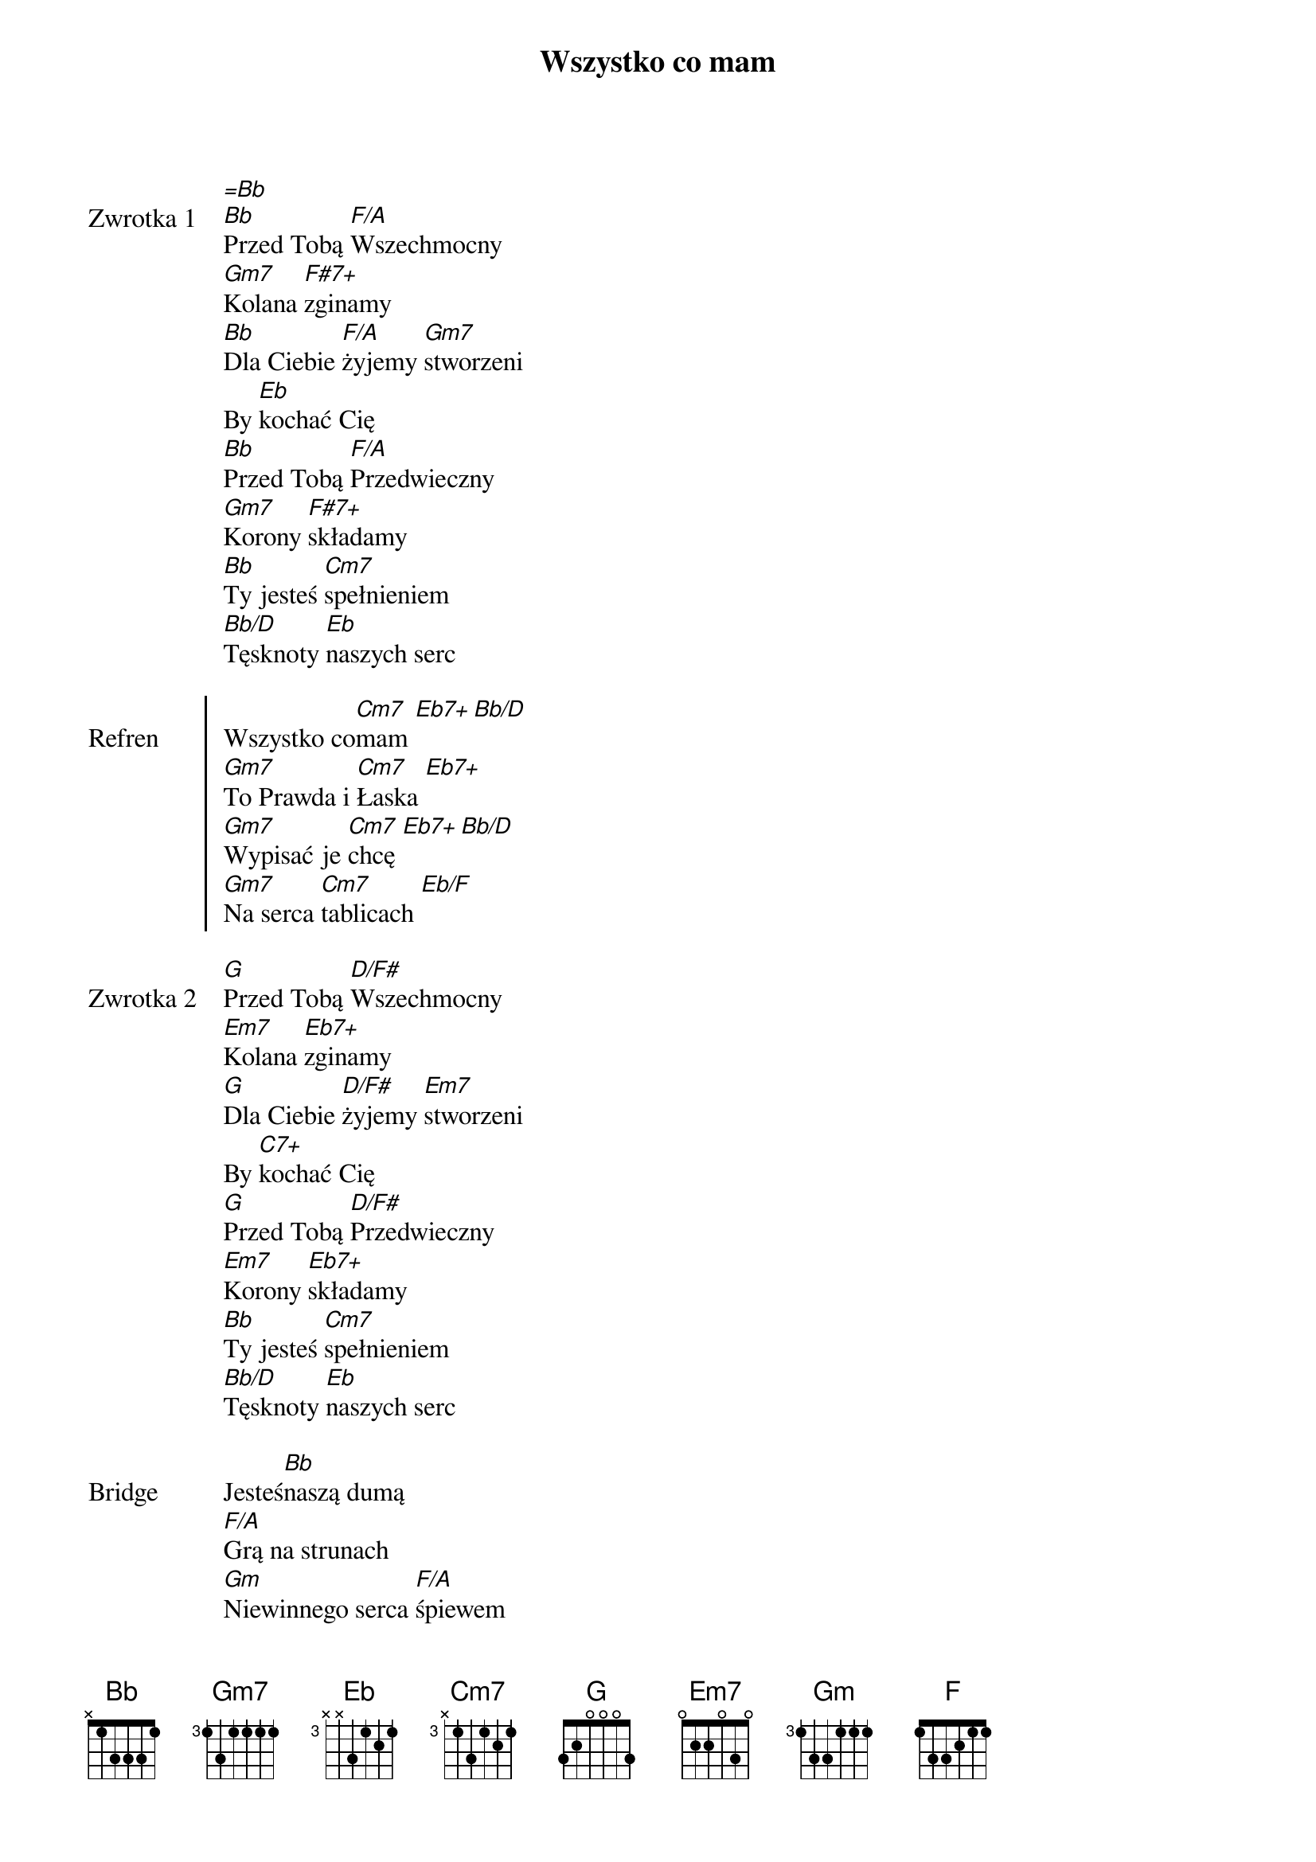 ﻿{title: Wszystko co mam}
{artist: Mate.O}

{start_of_verse: Zwrotka 1}
[=Bb]
[Bb]Przed Tobą [F/A]Wszechmocny
[Gm7]Kolana [F#7+]zginamy
[Bb]Dla Ciebie [F/A]żyjemy [Gm7]stworzeni
By [Eb]kochać Cię
[Bb]Przed Tobą [F/A]Przedwieczny
[Gm7]Korony [F#7+]składamy
[Bb]Ty jesteś [Cm7]spełnieniem
[Bb/D]Tęsknoty [Eb]naszych serc
{end_of_verse: Zwrotka 1}

{start_of_chorus: Refren}
Wszystko co[Cm7]mam [Eb7+][Bb/D]
[Gm7]To Prawda i [Cm7]Łaska [Eb7+]
[Gm7]Wypisać je [Cm7]chcę [Eb7+][Bb/D]
[Gm7]Na serca [Cm7]tablicach [Eb/F]
{end_of_chorus: Refren}

{start_of_verse: Zwrotka 2}
[G]Przed Tobą [D/F#]Wszechmocny
[Em7]Kolana [Eb7+]zginamy
[G]Dla Ciebie [D/F#]żyjemy [Em7]stworzeni
By [C7+]kochać Cię
[G]Przed Tobą [D/F#]Przedwieczny
[Em7]Korony [Eb7+]składamy
[Bb]Ty jesteś [Cm7]spełnieniem
[Bb/D]Tęsknoty [Eb]naszych serc
{end_of_verse: Zwrotka 2}

{start_of_bridge: Bridge}
Jesteś[Bb]naszą dumą
[F/A]Grą na strunach
[Gm]Niewinnego serca [F/A]śpiewem
[Bb]Jesteś naszą dumą
[Cm7]Grą na strunach
[Bb/D]Serca niewinne[F]go
{end_of_bridge: Bridge}